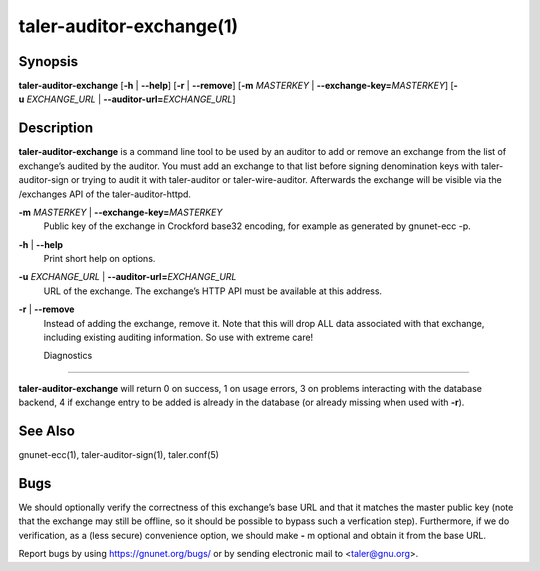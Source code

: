 taler-auditor-exchange(1)
##########################

.. only:: html

   Name
   ====

   **taler-auditor-exchange** - add or remove exchange from auditor’s list

Synopsis
========

**taler-auditor-exchange** [**-h** | **--help**] [**-r** | **--remove**]
[**-m** *MASTERKEY* | **--exchange-key=**\ ‌\ *MASTERKEY*]
[**-u** *EXCHANGE_URL* | **--auditor-url=**\ ‌\ *EXCHANGE_URL*]

Description
===========

**taler-auditor-exchange** is a command line tool to be used by an
auditor to add or remove an exchange from the list of exchange’s audited
by the auditor. You must add an exchange to that list before signing
denomination keys with taler-auditor-sign or trying to audit it with
taler-auditor or taler-wire-auditor. Afterwards the exchange will be
visible via the /exchanges API of the taler-auditor-httpd.

**-m** *MASTERKEY* \| **--exchange-key=**\ ‌\ *MASTERKEY*
   Public key of the exchange in Crockford base32 encoding, for example
   as generated by gnunet-ecc -p.

**-h** \| **--help**
   Print short help on options.

**-u** *EXCHANGE_URL* \| **--auditor-url=**\ ‌\ *EXCHANGE_URL*
   URL of the exchange. The exchange’s HTTP API must be available at
   this address.

**-r** \| **--remove**
   Instead of adding the exchange, remove it. Note that this will drop
   ALL data associated with that exchange, including existing auditing
   information. So use with extreme care!


   Diagnostics
===========

**taler-auditor-exchange** will return 0 on success, 1 on usage errors, 3 on problems interacting with the database backend, 4 if exchange entry to be added is already in the database (or already missing when used with **-r**).


See Also
========

gnunet-ecc(1), taler-auditor-sign(1), taler.conf(5)

Bugs
====

We should optionally verify the correctness of this exchange’s base URL
and that it matches the master public key (note that the exchange may
still be offline, so it should be possible to bypass such a verfication
step). Furthermore, if we do verification, as a (less secure)
convenience option, we should make **-** m optional and obtain it from
the base URL.

Report bugs by using https://gnunet.org/bugs/ or by sending electronic
mail to <taler@gnu.org>.
